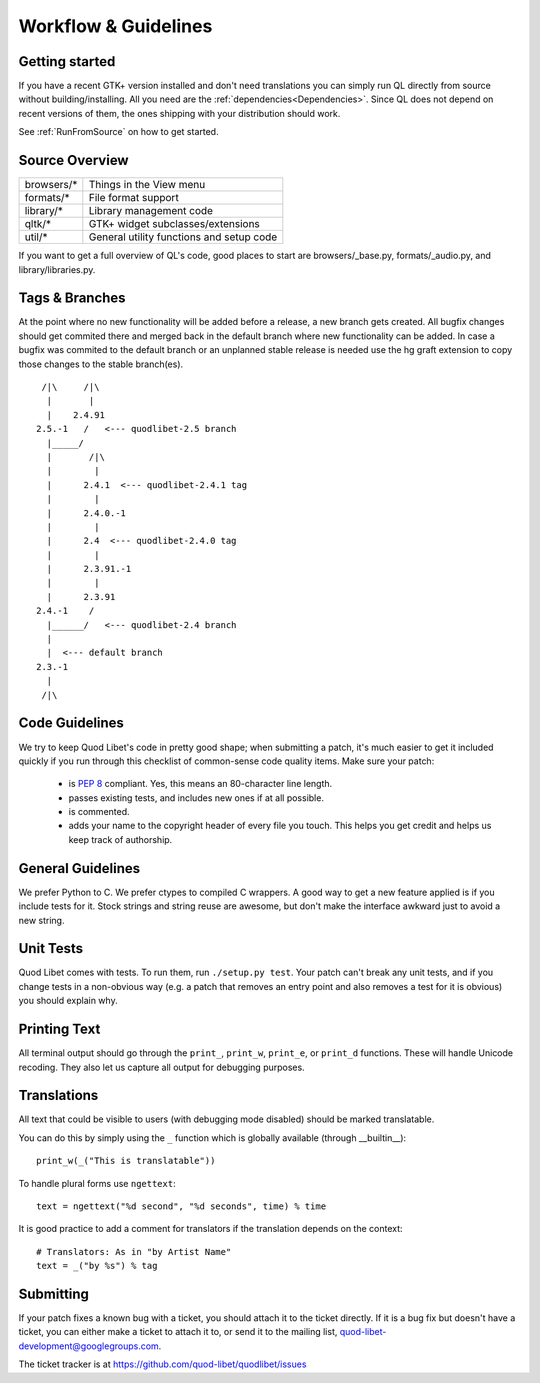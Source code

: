 Workflow & Guidelines
=====================

.. seealso::

    This page contains information on contributing code and patches to Quod 
    Libet. If you want to contribute in another way please see 
    :ref:`Contribute` for many ways to help.


Getting started
---------------

If you have a recent GTK+ version installed and don't need translations you
can simply run QL directly from source without building/installing.
All you need are the :ref:`dependencies<Dependencies>`. Since QL does not
depend on recent versions of them, the ones shipping with your
distribution should work.

See :ref:`RunFromSource` on how to get started.


Source Overview
---------------

============ ==========================================
browsers/*    Things in the View menu
formats/*     File format support
library/*     Library management code
qltk/*        GTK+ widget subclasses/extensions
util/*        General utility functions and setup code
============ ==========================================

If you want to get a full overview of QL's code, good places to start
are browsers/_base.py, formats/_audio.py, and library/libraries.py.


Tags & Branches
---------------

At the point where no new functionality will be added before a release, a 
new branch gets created. All bugfix changes should get commited there and 
merged back in the default branch where new functionality can be added. In 
case a bugfix was commited to the default branch or an unplanned stable 
release is needed use the hg graft extension to copy those changes to the 
stable branch(es).

::

     /|\     /|\
      |       |
      |    2.4.91
    2.5.-1   /   <--- quodlibet-2.5 branch
      |_____/
      |       /|\
      |        |
      |      2.4.1  <--- quodlibet-2.4.1 tag
      |        |
      |      2.4.0.-1
      |        |
      |      2.4  <--- quodlibet-2.4.0 tag
      |        |
      |      2.3.91.-1
      |        |
      |      2.3.91
    2.4.-1    /
      |______/   <--- quodlibet-2.4 branch
      |
      |  <--- default branch
    2.3.-1
      |
     /|\



Code Guidelines
---------------

We try to keep Quod Libet's code in pretty good shape; when submitting a
patch, it's much easier to get it included quickly if you run through this
checklist of common-sense code quality items. Make sure your patch:

  * is `PEP 8 <http://www.python.org/dev/peps/pep-0008/>`_ compliant.
    Yes, this means an 80-character line length.
  * passes existing tests, and includes new ones if at all possible.
  * is commented.
  * adds your name to the copyright header of every file you touch.
    This helps you get credit and helps us keep track of authorship.


General Guidelines
------------------

We prefer Python to C. We prefer ctypes to compiled C wrappers. A good way 
to get a new feature applied is if you include tests for it. Stock strings 
and string reuse are awesome, but don't make the interface awkward just to 
avoid a new string.


Unit Tests
----------

Quod Libet comes with tests. To run them, run ``./setup.py test``. Your 
patch can't break any unit tests, and if you change tests in a non-obvious 
way (e.g. a patch that removes an entry point and also removes a test for 
it is obvious) you should explain why.


Printing Text
-------------

All terminal output should go through the ``print_``, ``print_w``, 
``print_e``, or ``print_d`` functions. These will handle Unicode recoding. 
They also let us capture all output for debugging purposes.


Translations
------------

All text that could be visible to users (with debugging mode disabled) 
should be marked translatable.

You can do this by simply using the ``_`` function which is globally 
available (through __builtin__)::

    print_w(_("This is translatable"))

To handle plural forms use ``ngettext``::

    text = ngettext("%d second", "%d seconds", time) % time

It is good practice to add a comment for translators if the translation 
depends on the context::

    # Translators: As in "by Artist Name"
    text = _("by %s") % tag


Submitting
----------

If your patch fixes a known bug with a ticket, you should attach it to
the ticket directly. If it is a bug fix but doesn't have a ticket, you
can either make a ticket to attach it to, or send it to the mailing list,
quod-libet-development@googlegroups.com.

The ticket tracker is at https://github.com/quod-libet/quodlibet/issues
